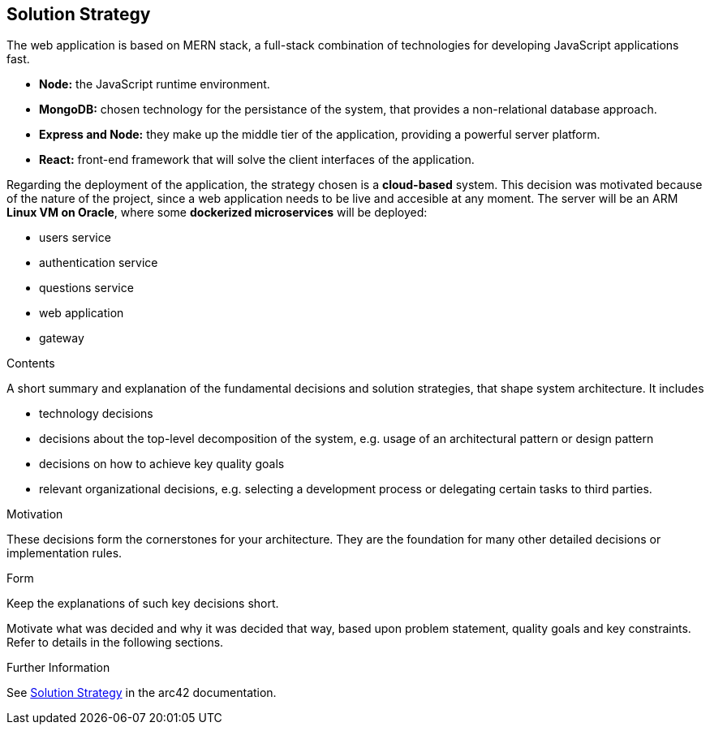 ifndef::imagesdir[:imagesdir: ../images]

[[section-solution-strategy]]
== Solution Strategy
The web application is based on MERN stack, a full-stack combination of technologies for developing JavaScript applications fast.

* *Node:* the JavaScript runtime environment.
* *MongoDB:* chosen technology for the persistance of the system, that provides a non-relational database approach.
* *Express and Node:* they make up the middle tier of the application, providing a powerful server platform.
* *React:* front-end framework that will solve the client interfaces of the application.

Regarding the deployment of the application, the strategy chosen is a *cloud-based* system. This decision was motivated because of the nature of
the project, since a web application needs to be live and accesible at any moment.
The server will be an ARM *Linux VM on Oracle*, where some *dockerized microservices* will be deployed:

* users service
* authentication service
* questions service
* web application
* gateway

[role="arc42help"]
****
.Contents
A short summary and explanation of the fundamental decisions and solution strategies, that shape system architecture. It includes

* technology decisions
* decisions about the top-level decomposition of the system, e.g. usage of an architectural pattern or design pattern
* decisions on how to achieve key quality goals
* relevant organizational decisions, e.g. selecting a development process or delegating certain tasks to third parties.

.Motivation
These decisions form the cornerstones for your architecture. They are the foundation for many other detailed decisions or implementation rules.

.Form
Keep the explanations of such key decisions short.

Motivate what was decided and why it was decided that way,
based upon problem statement, quality goals and key constraints.
Refer to details in the following sections.


.Further Information

See https://docs.arc42.org/section-4/[Solution Strategy] in the arc42 documentation.

****
